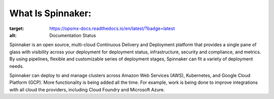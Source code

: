 ******************
What Is Spinnaker:
******************
.. image:: https://readthedocs.org/projects/opsmx-docs/badge/?version=latest
:target: https://opsmx-docs.readthedocs.io/en/latest/?badge=latest
:alt: Documentation Status

Spinnaker is an open source, multi-cloud Continuous Delivery and Deployment platform that provides a single pane of glass with visibility across your deployment for deployment status, infrastructure, security and compliance, and metrics. By using pipelines, flexible and customizable series of deployment stages, Spinnaker can fit a variety of deployment needs.

Spinnaker can deploy to and manage clusters across Amazon Web Services (AWS), Kubernetes, and Google Cloud Platform (GCP). More functionality is being added all the time. For example, work is being done to improve integrations with all cloud the providers, including Cloud Foundry and Microsoft Azure.


